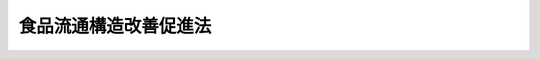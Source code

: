 .. _H03HO059:

======================
食品流通構造改善促進法
======================

.. raw:: html
    
    
    <b>食品流通構造改善促進法<br>
    （平成三年五月二日法律第五十九号）</b><br><br><div align="right">最終改正：平成二三年六月二四日法律第七四号</div><br><a name="0000000000000000000000000000000000000000000000000000000000000000000000000000000"></a>
    <br>
    　<a href="#1000000000001000000000000000000000000000000000000000000000000000000000000000000" target="data">第一章　総則（第一条・第二条）</a>
    <br>
    　<a href="#1000000000002000000000000000000000000000000000000000000000000000000000000000000" target="data">第二章　食品の流通部門の構造改善（第三条―第十条）</a>
    <br>
    　<a href="#1000000000003000000000000000000000000000000000000000000000000000000000000000000" target="data">第三章　食品流通構造改善促進機構（第十一条―第二十一条）</a>
    <br>
    　<a href="#1000000000004000000000000000000000000000000000000000000000000000000000000000000" target="data">第四章　雑則（第二十二条）</a>
    <br>
    　<a href="#1000000000005000000000000000000000000000000000000000000000000000000000000000000" target="data">第五章　罰則（第二十三条―第二十五条）</a>
    <br>
    　<a href="#5000000000000000000000000000000000000000000000000000000000000000000000000000000" target="data">附則</a>
    <br><p>　　　<b><a name="1000000000001000000000000000000000000000000000000000000000000000000000000000000">第一章　総則</a>
    </b>
    </p><p>
    </p><div class="arttitle"><a name="1000000000000000000000000000000000000000000000000100000000000000000000000000000">（目的）</a>
    </div><div class="item"><b>第一条</b>
    <a name="1000000000000000000000000000000000000000000000000100000000001000000000000000000"></a>
    　この法律は、食品の流通部門の構造改善を促進するための措置を講ずることにより、食品に係る流通機構の合理化と流通機能の高度化を図り、あわせて一般消費者の利益の増進と農林漁業の振興に資することを目的とする。
    </div>
    
    <p>
    </p><div class="arttitle"><a name="1000000000000000000000000000000000000000000000000200000000000000000000000000000">（定義）</a>
    </div><div class="item"><b>第二条</b>
    <a name="1000000000000000000000000000000000000000000000000200000000001000000000000000000"></a>
    　この法律において「食品」とは、飲食料品（その原料又は材料として使用される農林水産物及び花きを含む。）のうち<a href="/cgi-bin/idxrefer.cgi?H_FILE=%8f%ba%8e%4f%8c%dc%96%40%88%ea%8e%6c%8c%dc&amp;REF_NAME=%96%f2%8e%96%96%40&amp;ANCHOR_F=&amp;ANCHOR_T=" target="inyo">薬事法</a>
    （昭和三十五年法律第百四十五号）に規定する医薬品及び医薬部外品以外のものをいう。
    </div>
    <div class="item"><b><a name="1000000000000000000000000000000000000000000000000200000000002000000000000000000">２</a>
    </b>
    　この法律において「食品生産製下「農業協同組合等」という。）が、次に掲げる措置を実施することにより食品の生産から小売に至る一連の流通行程（食品の原料又は材料として使用される農林水産物にあっては、その生産から当該食品の製造又は加工に至る一連の流通行程）の総合的な改善を図る事業で、食品に係る流通機構の合理化と流通機能の高度化に特に資するものをいう。
    <div class="number"><b><a name="1000000000000000000000000000000000000000000000000200000000002000000001000000000">一</a>
    </b>
    　食品製造業者等又は食品製造事業協同組合等と農林漁業者又は農業協同組合等との間における食品の安定的な取引関係の確立
    </div>
    <div class="number"><b><a name="1000000000000000000000000000000000000000000000000200000000002000000002000000000">二</a>
    </b>
    　前号に掲げる措置を実施するために必要な次の措置<div class="para1"><b>イ</b>　食品の生産の用に供する施設の整備その他食品の生産の安定を図るための措置</div>
    <div class="para1"><b>ロ</b>　食品の鮮度の保持その他の品質の管理を適確かつ効率的に行うための施設の整備</div>
    <div class="para1"><b>ハ</b>　品質の優れた食品に対する一般消費者の需要に適確に対応するために必要な食品の製造、加工又は販売に係る業務の用に供する施設の整備でイ又はロに掲げる措置と併せて実施するもの</div>
    
    </div>
    </div>
    <div class="item"><b><a name="1000000000000000000000000000000000000000000000000200000000003000000000000000000">３</a>
    </b>
    　この法律において「卸売市場機能高度化事業」とは、次に掲げる事業で、食品に係る流通機構の合理化と流通機能の高度化に特に資するものをいう。
    <div class="number"><b><a name="1000000000000000000000000000000000000000000000000200000000003000000001000000000">一</a>
    </b>
    　卸売市場（<a href="/cgi-bin/idxrefer.cgi?H_FILE=%95%bd%88%ea%8b%e3%96%40%8c%dc%8e%b5&amp;REF_NAME=%8a%94%8e%ae%89%ef%8e%d0%93%fa%96%7b%90%ad%8d%f4%8b%e0%97%5a%8c%f6%8c%c9%96%40&amp;ANCHOR_F=&amp;ANCHOR_T=" target="inyo">株式会社日本政策金融公庫法</a>
    （平成十九年法律第五十七号）別表第一第九号の中欄に規定する付設集団売場を含む。以下同じ。）を開設する者又は卸売市場において卸売の業務若しくはこれと密接な関連を有する業務を行う者で政令で定めるもの（以下「卸売市場開設者等」という。）が、次に掲げる措置のすべて又は相当部分を実施することにより卸売市場の機能の高度化を図る事業<div class="para1"><b>イ</b>　食品の鮮度の保持その他の品質の管理を適確かつ効率的に行うための施設の整備、食品の仕分及び搬送の自動化等食品の荷さばき業務の合理化を図るための施設の整備その他卸売市場の施設の近代化を図るための措置</div>
    <div class="para1"><b>ロ</b>　せり売又は入札に係る業務の集中的かつ効率的な処理体制の整備その他卸売市場の流通機能の高度化を図るための措置</div>
    <div class="para1"><b>ハ</b>　卸売市場の機能の高度化に必要な知識及び技術の習得の促進その他の卸売市場の業務を行う者の資質の向上を図るための措置</div>
    <div class="para1"><b>ニ</b>　卸売市場開設者等のうち政令で定めるものの経営規模の拡大、経営管理の合理化その他の経営の近代化を図るための措置</div>
    
    </div>
    <div class="number"><b><a name="1000000000000000000000000000000000000000000000000200000000003000000002000000000">二</a>
    </b>
    　卸売市場を開設する者が、他の卸売市場を開設する者と連携して前号イからニまでに掲げる措置のうち一又は二以上のものを実施することによりこれらの卸売市場の機能の高度化を図る事業
    </div>
    </div>
    <div class="item"><b><a name="1000000000000000000000000000000000000000000000000200000000004000000000000000000">４</a>
    </b>
    　この法律において「食品販売業近代化事業」とは、食品販売業者（食品の販売の事業を行う者をいう。以下同じ。）又は事業協同組合、事業協同小組合、協同組合連合会その他の政令で定める法人で食品販売業者を構成員とするもの（以下「食品販売事業協同組合等」という。）が、次に掲げる措置を実施することにより食品の販売の事業の近代化を図る事業で、食品に係る流通機構の合理化と流通機能の高度化に特に資するものをいう。
    <div class="number"><b><a name="1000000000000000000000000000000000000000000000000200000000004000000001000000000">一</a>
    </b>
    　食品の仕入れ、調製、保管又は配送の共同化その他の食品の販売に係る業務の一部の共同化
    </div>
    <div class="number"><b><a name="1000000000000000000000000000000000000000000000000200000000004000000002000000000">二</a>
    </b>
    　前号に掲げる措置を実施するために必要な施設の整備 
    </div>
    <div class="number"><b><a name="1000000000000000000000000000000000000000000000000200000000004000000003000000000">三</a>
    </b>
    　第一号に掲げる措置と併せて実施する次の措置<div class="para1"><b>イ</b>　食品の鮮度の保持その他の品質の管理を適確かつ効率的に行うための施設の整備、食品の仕分及び搬送の自動化等食品の荷さばき業務の合理化を図るための施設の整備その他食品の販売に係る業務の用に供する施設の近代化を図るための措置</div>
    <div class="para1"><b>ロ</b>　経営管理の合理化、取引関係の改善その他食品の販売の事業の経営の改善を図るための措置</div>
    
    </div>
    </div>
    <div class="item"><b><a name="1000000000000000000000000000000000000000000000000200000000005000000000000000000">５</a>
    </b>
    　この法律において「食品商業集積施設整備事業」とは、食品販売業者又は食品販売事業協同組合等の出資又は拠出に係る法人で政令で定めるものが、食品商業集積施設（相当数の食品販売業者の店舗が集積する施設で、当該施設に附帯して駐車場、休憩所その他の当該施設の利用者の利便の増進に資する施設が整備されているもののうち、次に掲げる施設を備えたもの（これと一体的に設置される倉庫その他の食品に係る流通業務用の施設を含む。）をいう。以下同じ。）を整備する事業で、食品に係る流通機構の合理化と流通機能の高度化に特に資するものをいう。
    <div class="number"><b><a name="1000000000000000000000000000000000000000000000000200000000005000000001000000000">一</a>
    </b>
    　食品に関する各種の情報の提供その他食品の購入及び調理に関する一般消費者の利便の増進を図るための施設
    </div>
    <div class="number"><b><a name="1000000000000000000000000000000000000000000000000200000000005000000002000000000">二</a>
    </b>
    　地域の特色ある食品で一般消費者の食生活の多様化に資すると認められるものの展示及び販売の施設
    </div>
    </div>
    <div class="item"><b><a name="1000000000000000000000000000000000000000000000000200000000006000000000000000000">６</a>
    </b>
    　この法律において「新技術研究開発事業」とは、食品製造業者等、食品製造事業協同組合等又は農業協同組合等が、次に掲げる研究開発を実施する事業で、食品に係る流通機構の合理化と流通機能の高度化に特に資するものをいう。
    <div class="number"><b><a name="1000000000000000000000000000000000000000000000000200000000006000000001000000000">一</a>
    </b>
    　食品の鮮度の保持その他の品質の管理を適確かつ効率的に行うための新技術の研究開発
    </div>
    <div class="number"><b><a name="1000000000000000000000000000000000000000000000000200000000006000000002000000000">二</a>
    </b>
    　品質の優れた食品の開発に必要な新技術の研究開発で前号に掲げる研究開発と併せて実施するもの
    </div>
    <div class="number"><b><a name="1000000000000000000000000000000000000000000000000200000000006000000003000000000">三</a>
    </b>
    　食品の仕入れ、荷さばき又は配送の合理化その他食品の流通の円滑化に資する新技術の研究開発
    </div>
    </div>
    
    
    <p>　　　<b><a name="1000000000002000000000000000000000000000000000000000000000000000000000000000000">第二章　食品の流通部門の構造改善</a>
    </b>
    </p><p>
    </p><div class="arttitle"><a name="1000000000000000000000000000000000000000000000000300000000000000000000000000000">（基本方針）</a>
    </div><div class="item"><b>第三条</b>
    <a name="1000000000000000000000000000000000000000000000000300000000001000000000000000000"></a>
    　農林水産大臣は、政令で定めるところにより、食品の流通部門の構造改善を図るための基本方針（以下「基本方針」という。）を定めなければならない。
    </div>
    <div class="item"><b><a name="1000000000000000000000000000000000000000000000000300000000002000000000000000000">２</a>
    </b>
    　基本方針においては、次に掲げる事項を定めるものとする。
    <div class="number"><b><a name="1000000000000000000000000000000000000000000000000300000000002000000001000000000">一</a>
    </b>
    　食品の流通部門の構造改善の基本的な方向
    </div>
    <div class="number"><b><a name="1000000000000000000000000000000000000000000000000300000000002000000002000000000">二</a>
    </b>
    　次に掲げる事業の実施に関する基本的な事項<div class="para1"><b>イ</b>　食品生産製造等提携事業</div>
    <div class="para1"><b>ロ</b>　卸売市場機能高度化事業</div>
    <div class="para1"><b>ハ</b>　食品販売業近代化事業</div>
    <div class="para1"><b>ニ</b>　食品商業集積施設整備事業</div>
    <div class="para1"><b>ホ</b>　新技術研究開発事業</div>
    
    </div>
    <div class="number"><b><a name="1000000000000000000000000000000000000000000000000300000000002000000003000000000">三</a>
    </b>
    　前号に掲げるもののほか、食品の流通部門の構造改善の促進に関する重要事項
    </div>
    <div class="number"><b><a name="1000000000000000000000000000000000000000000000000300000000002000000004000000000">四</a>
    </b>
    　一般消費者の利益の増進、農林漁業の振興その他の食品の流通部門の構造改善に際し配慮すべき重要事項
    </div>
    </div>
    <div class="item"><b><a name="1000000000000000000000000000000000000000000000000300000000003000000000000000000">３</a>
    </b>
    　農林水産大臣は、経済事情の変動その他情勢の推移により必要が生じたときは、基本方針を変更するものとする。
    </div>
    <div class="item"><b><a name="1000000000000000000000000000000000000000000000000300000000004000000000000000000">４</a>
    </b>
    　農林水産大臣は、基本方針を定め、又はこれを変更しようとするときは、関係行政機関の長に協議し、かつ、食料・農業・農村政策審議会の意見を聴かなければならない。
    </div>
    <div class="item"><b><a name="1000000000000000000000000000000000000000000000000300000000005000000000000000000">５</a>
    </b>
    　農林水産大臣は、第一項の規定により基本方針を定め、又は第三項の規定によりこれを変更したときは、その要旨を公表するものとする。
    </div>
    
    <p>
    </p><div class="arttitle"><a name="1000000000000000000000000000000000000000000000000400000000000000000000000000000">（構造改善計画の認定）</a>
    </div><div class="item"><b>第四条</b>
    <a name="1000000000000000000000000000000000000000000000000400000000001000000000000000000"></a>
    　食品製造業者等又は食品製造事業協同組合等は、農林漁業者又は農業協同組合等と共同して、その行う事業（食品製造事業協同組合等又は農業協同組合等にあっては、その構成員の行う事業を含む。）について食品生産製造等提携事業に関する計画を作成し、これを農林水産大臣に提出して、当該計画が適当である旨の認定を受けることができる。
    </div>
    <div class="item"><b><a name="1000000000000000000000000000000000000000000000000400000000002000000000000000000">２</a>
    </b>
    　卸売市場開設者等は、卸売市場機能高度化事業に関する計画を作成し、これを農林水産大臣に提出して、当該計画が適当である旨の認定を受けることができる。
    </div>
    <div class="item"><b><a name="1000000000000000000000000000000000000000000000000400000000003000000000000000000">３</a>
    </b>
    　食品販売事業協同組合等は、その構成員の行う食品の販売の事業について食品販売業近代化事業に関する計画を作成し、これを農林水産大臣に提出して、当該計画が適当である旨の認定を受けることができる。
    </div>
    <div class="item"><b><a name="1000000000000000000000000000000000000000000000000400000000004000000000000000000">４</a>
    </b>
    　食品販売業者又は食品販売事業協同組合等の出資又は拠出に係る法人で政令で定めるものは、食品商業集積施設整備事業に関する計画を作成し、これを農林水産大臣に提出して、当該計画が適当である旨の認定を受けることができる。
    </div>
    <div class="item"><b><a name="1000000000000000000000000000000000000000000000000400000000005000000000000000000">５</a>
    </b>
    　食品製造業者等、食品製造事業協同組合等又は農業協同組合等は、その行う事業（食品製造事業協同組合等又は農業協同組合等にあっては、その構成員の行う事業を含む。）について新技術研究開発事業に関する計画を作成し、これを農林水産大臣に提出して、当該計画が適当である旨の認定を受けることができる。
    </div>
    <div class="item"><b><a name="1000000000000000000000000000000000000000000000000400000000006000000000000000000">６</a>
    </b>
    　前各項の計画（以下「構造改善計画」という。）には、次に掲げる事項を記載しなければならない。
    <div class="number"><b><a name="1000000000000000000000000000000000000000000000000400000000006000000001000000000">一</a>
    </b>
    　前各項に規定する事業（以下「構造改善事業」という。）の目標
    </div>
    <div class="number"><b><a name="1000000000000000000000000000000000000000000000000400000000006000000002000000000">二</a>
    </b>
    　構造改善事業の内容及び実施時期
    </div>
    <div class="number"><b><a name="1000000000000000000000000000000000000000000000000400000000006000000003000000000">三</a>
    </b>
    　構造改善事業を実施するのに必要な資金の額及びその調達方法
    </div>
    <div class="number"><b><a name="1000000000000000000000000000000000000000000000000400000000006000000004000000000">四</a>
    </b>
    　食品製造事業協同組合等又は農業協同組合等が新技術研究開発事業に係る試験研究のための費用に充てるためその構成員に対し負担金の賦課をしようとする場合にあっては、その賦課の基準
    </div>
    </div>
    <div class="item"><b><a name="1000000000000000000000000000000000000000000000000400000000007000000000000000000">７</a>
    </b>
    　農林水産大臣は、第一項から第五項までの認定の申請があった場合において、その構造改善計画が、基本方針に照らし適切なものであること、一般消費者の利益の増進及び農林漁業の振興に寄与するものであることその他の政令で定める基準に該当するものであると認めるときは、その認定をするものとする。
    </div>
    
    <p>
    </p><div class="arttitle"><a name="1000000000000000000000000000000000000000000000000500000000000000000000000000000">（計画の変更等）</a>
    </div><div class="item"><b>第五条</b>
    <a name="1000000000000000000000000000000000000000000000000500000000001000000000000000000"></a>
    　前条第一項から第五項までの認定を受けた者（以下「認定事業者」という。）は、当該認定に係る構造改善計画を変更しようとするときは、農林水産大臣の認定を受けなければならない。
    </div>
    <div class="item"><b><a name="1000000000000000000000000000000000000000000000000500000000002000000000000000000">２</a>
    </b>
    　農林水産大臣は、認定事業者が認定に係る構造改善計画（前項の規定による変更の認定があったときは、その変更後のもの。以下「認定計画」という。）に従って構造改善事業を行っていないと認めるときは、その認定を取り消すことができる。
    </div>
    <div class="item"><b><a name="1000000000000000000000000000000000000000000000000500000000003000000000000000000">３</a>
    </b>
    　前条第七項の規定は、第一項の認定について準用する。
    </div>
    
    <p>
    </p><div class="arttitle"><a name="1000000000000000000000000000000000000000000000000600000000000000000000000000000">（株式会社日本政策金融公庫からの資金の貸付け）</a>
    </div><div class="item"><b>第六条</b>
    <a name="1000000000000000000000000000000000000000000000000600000000001000000000000000000"></a>
    　株式会社日本政策金融公庫は、<a href="/cgi-bin/idxrefer.cgi?H_FILE=%95%bd%88%ea%8b%e3%96%40%8c%dc%8e%b5&amp;REF_NAME=%8a%94%8e%ae%89%ef%8e%d0%93%fa%96%7b%90%ad%8d%f4%8b%e0%97%5a%8c%f6%8c%c9%96%40%91%e6%8f%5c%88%ea%8f%f0&amp;ANCHOR_F=1000000000000000000000000000000000000000000000001100000000000000000000000000000&amp;ANCHOR_T=1000000000000000000000000000000000000000000000001100000000000000000000000000000#1000000000000000000000000000000000000000000000001100000000000000000000000000000" target="inyo">株式会社日本政策金融公庫法第十一条</a>
    に規定する業務のほか、次の各号に掲げる者に対し、食料の安定供給の確保又は農林漁業の持続的かつ健全な発展に資する長期かつ低利の資金であってそれぞれ当該各号に掲げるもの（他の金融機関が融通することを困難とするものに限る。）のうち農林水産大臣及び財務大臣の指定するものの貸付けの業務を行うことができる。
    <div class="number"><b><a name="1000000000000000000000000000000000000000000000000600000000001000000001000000000">一</a>
    </b>
    　第四条第一項の認定に係る認定計画に従って食品生産製造等提携事業を実施する食品製造業者等、食品製造事業協同組合等、農林漁業者又は農業協同組合等　当該認定計画に従って食品生産製造等提携事業を実施するために必要な資金（食品製造業者等に対して貸し付けられるものにあっては中小企業者（<a href="/cgi-bin/idxrefer.cgi?H_FILE=%95%bd%88%ea%8b%e3%96%40%8c%dc%8e%b5&amp;REF_NAME=%8a%94%8e%ae%89%ef%8e%d0%93%fa%96%7b%90%ad%8d%f4%8b%e0%97%5a%8c%f6%8c%c9%96%40%91%e6%93%f1%8f%f0%91%e6%8e%4f%8d%86&amp;ANCHOR_F=1000000000000000000000000000000000000000000000000200000000001000000003000000000&amp;ANCHOR_T=1000000000000000000000000000000000000000000000000200000000001000000003000000000#1000000000000000000000000000000000000000000000000200000000001000000003000000000" target="inyo">株式会社日本政策金融公庫法第二条第三号</a>
    に規定する中小企業者をいう。次号において同じ。）に対するものであってその償還期限が十年を超えるものに限り、食品製造事業協同組合等に対して貸し付けられるものにあってはその償還期限が十年を超えるものに限り、農林漁業者又は農業協同組合等に対して貸し付けられるものにあっては資本市場からの調達が困難なものに限る。）
    </div>
    <div class="number"><b><a name="1000000000000000000000000000000000000000000000000600000000001000000002000000000">二</a>
    </b>
    　第四条第二項の認定に係る認定計画に従って卸売市場機能高度化事業を実施する卸売市場開設者等であって地方公共団体以外のもの　当該認定計画に従って卸売市場機能高度化事業を実施するために必要な資金（中小企業者に対するものであってその償還期限が十年を超えるものに限る。）
    </div>
    </div>
    <div class="item"><b><a name="1000000000000000000000000000000000000000000000000600000000002000000000000000000">２</a>
    </b>
    　前項に規定する資金の貸付けの利率、償還期限及び据置期間については、政令で定める範囲内で、株式会社日本政策金融公庫が定める。
    </div>
    <div class="item"><b><a name="1000000000000000000000000000000000000000000000000600000000003000000000000000000">３</a>
    </b>
    　第一項の規定により株式会社日本政策金融公庫が行う同項に規定する資金の貸付けについての<a href="/cgi-bin/idxrefer.cgi?H_FILE=%95%bd%88%ea%8b%e3%96%40%8c%dc%8e%b5&amp;REF_NAME=%8a%94%8e%ae%89%ef%8e%d0%93%fa%96%7b%90%ad%8d%f4%8b%e0%97%5a%8c%f6%8c%c9%96%40%91%e6%8f%5c%88%ea%8f%f0%91%e6%88%ea%8d%80%91%e6%98%5a%8d%86&amp;ANCHOR_F=1000000000000000000000000000000000000000000000001100000000001000000006000000000&amp;ANCHOR_T=1000000000000000000000000000000000000000000000001100000000001000000006000000000#1000000000000000000000000000000000000000000000001100000000001000000006000000000" target="inyo">株式会社日本政策金融公庫法第十一条第一項第六号</a>
    、第十二条第一項、第三十一条第二項第一号ロ、第四十一条第二号、第五十三条、第五十八条、第五十九条第一項、第六十四条第一項第四号、第七十三条第三号及び別表第二第九号の規定の適用については、<a href="/cgi-bin/idxrefer.cgi?H_FILE=%95%bd%88%ea%8b%e3%96%40%8c%dc%8e%b5&amp;REF_NAME=%93%af%96%40%91%e6%8f%5c%88%ea%8f%f0%91%e6%88%ea%8d%80%91%e6%98%5a%8d%86&amp;ANCHOR_F=1000000000000000000000000000000000000000000000001100000000001000000006000000000&amp;ANCHOR_T=1000000000000000000000000000000000000000000000001100000000001000000006000000000#1000000000000000000000000000000000000000000000001100000000001000000006000000000" target="inyo">同法第十一条第一項第六号</a>
    及び<a href="/cgi-bin/idxrefer.cgi?H_FILE=%95%bd%88%ea%8b%e3%96%40%8c%dc%8e%b5&amp;REF_NAME=%91%e6%8f%5c%93%f1%8f%f0%91%e6%88%ea%8d%80&amp;ANCHOR_F=1000000000000000000000000000000000000000000000001200000000001000000000000000000&amp;ANCHOR_T=1000000000000000000000000000000000000000000000001200000000001000000000000000000#1000000000000000000000000000000000000000000000001200000000001000000000000000000" target="inyo">第十二条第一項</a>
    中「掲げる業務」とあるのは「掲げる業務及び食品流通構造改善促進法第六条第一項に規定する業務」と、同法第三十一条第二項第一号ロ、第四十一条第二号及び第六十四条第一項第四号中「又は別表第二第二号に掲げる業務」とあるのは「、別表第二第二号に掲げる業務又は食品流通構造改善促進法第六条第一項に規定する業務」と、「同項第五号」とあるのは「食品流通構造改善促進法第六条第一項に規定する業務並びに第十一条第一項第五号」と、同法第五十三条中「同項第五号」とあるのは「食品流通構造改善促進法第六条第一項に規定する業務並びに第十一条第一項第五号」と、同法第五十八条及び第五十九条第一項中「この法律」とあるのは「この法律、食品流通構造改善促進法」と、同法第七十三条第三号中「第十一条」とあるのは「第十一条及び食品流通構造改善促進法第六条第一項」と、同法別表第二第九号中「又は別表第一第一号から第十四号までの下欄に掲げる資金の貸付けの業務」とあるのは「、別表第一第一号から第十四号までの下欄に掲げる資金の貸付けの業務又は食品流通構造改善促進法第六条第一項に規定する業務」とする。
    </div>
    
    <p>
    </p><div class="item"><b><a name="1000000000000000000000000000000000000000000000000700000000000000000000000000000">第七条</a>
    </b>
    <a name="1000000000000000000000000000000000000000000000000700000000001000000000000000000"></a>
    　削除
    </div>
    
    <p>
    </p><div class="arttitle"><a name="1000000000000000000000000000000000000000000000000800000000000000000000000000000">（資金の確保）</a>
    </div><div class="item"><b>第八条</b>
    <a name="1000000000000000000000000000000000000000000000000800000000001000000000000000000"></a>
    　国は、認定計画に従って構造改善事業を実施するのに必要な資金の確保に努めるものとする。
    </div>
    
    <p>
    </p><div class="arttitle"><a name="1000000000000000000000000000000000000000000000000900000000000000000000000000000">（指導及び助言）</a>
    </div><div class="item"><b>第九条</b>
    <a name="1000000000000000000000000000000000000000000000000900000000001000000000000000000"></a>
    　国は、認定事業者に対し、構造改善事業の円滑な実施に必要な指導及び助言を行うものとする。
    </div>
    
    <p>
    </p><div class="arttitle"><a name="1000000000000000000000000000000000000000000000001000000000000000000000000000000">（報告の徴収）</a>
    </div><div class="item"><b>第十条</b>
    <a name="1000000000000000000000000000000000000000000000001000000000001000000000000000000"></a>
    　農林水産大臣は、認定事業者に対し、構造改善事業の実施状況について報告を求めることができる。
    </div>
    
    
    <p>　　　<b><a name="1000000000003000000000000000000000000000000000000000000000000000000000000000000">第三章　食品流通構造改善促進機構</a>
    </b>
    </p><p>
    </p><div class="arttitle"><a name="1000000000000000000000000000000000000000000000001100000000000000000000000000000">（指定）</a>
    </div><div class="item"><b>第十一条</b>
    <a name="1000000000000000000000000000000000000000000000001100000000001000000000000000000"></a>
    　農林水産大臣は、食品の流通部門の構造改善を促進することを目的とする一般社団法人又は一般財団法人であって、次条各号に掲げる業務を適正かつ確実に行うことができると認められるものを、その申出により、食品流通構造改善促進機構（以下「機構」という。）として指定することができる。
    </div>
    <div class="item"><b><a name="1000000000000000000000000000000000000000000000001100000000002000000000000000000">２</a>
    </b>
    　農林水産大臣は、前項の指定をしたときは、当該機構の名称、住所及び事務所の所在地を官報で公示しなければならない。
    </div>
    <div class="item"><b><a name="1000000000000000000000000000000000000000000000001100000000003000000000000000000">３</a>
    </b>
    　機構は、その名称、住所又は事務所の所在地を変更しようとするときは、あらかじめ、その旨を農林水産大臣に届け出なければならない。
    </div>
    <div class="item"><b><a name="1000000000000000000000000000000000000000000000001100000000004000000000000000000">４</a>
    </b>
    　農林水産大臣は、前項の届出があったときは、その旨を官報で公示しなければならない。
    </div>
    
    <p>
    </p><div class="arttitle"><a name="1000000000000000000000000000000000000000000000001200000000000000000000000000000">（業務）</a>
    </div><div class="item"><b>第十二条</b>
    <a name="1000000000000000000000000000000000000000000000001200000000001000000000000000000"></a>
    　機構は、次に掲げる業務を行うものとする。
    <div class="number"><b><a name="1000000000000000000000000000000000000000000000001200000000001000000001000000000">一</a>
    </b>
    　認定計画に係る構造改善事業（以下この条において「認定構造改善事業」という。）に必要な資金の借入れに係る債務を保証すること。
    </div>
    <div class="number"><b><a name="1000000000000000000000000000000000000000000000001200000000001000000002000000000">二</a>
    </b>
    　認定構造改善事業について、その実施に要する費用の一部を負担して当該認定構造改善事業に参加すること。
    </div>
    <div class="number"><b><a name="1000000000000000000000000000000000000000000000001200000000001000000003000000000">三</a>
    </b>
    　認定構造改善事業を実施する者の委託を受けて、認定計画に従って施設の整備を行うこと。
    </div>
    <div class="number"><b><a name="1000000000000000000000000000000000000000000000001200000000001000000004000000000">四</a>
    </b>
    　前二号に掲げる業務により整備する施設と一体として整備することが適当と認められる施設であって、一般消費者の利益の増進又は農林漁業の振興に資するものを整備すること。
    </div>
    <div class="number"><b><a name="1000000000000000000000000000000000000000000000001200000000001000000005000000000">五</a>
    </b>
    　認定構造改善事業を実施する者に対し、必要な資金のあっせんを行うこと。
    </div>
    <div class="number"><b><a name="1000000000000000000000000000000000000000000000001200000000001000000006000000000">六</a>
    </b>
    　地域の特色ある食品その他の特に普及を図る必要がある食品の流通及び消費の増進を図ること。
    </div>
    <div class="number"><b><a name="1000000000000000000000000000000000000000000000001200000000001000000007000000000">七</a>
    </b>
    　食品製造業者等又は卸売市場の業務を行う者に対する研修を行うこと。
    </div>
    <div class="number"><b><a name="1000000000000000000000000000000000000000000000001200000000001000000008000000000">八</a>
    </b>
    　食品の流通に関する情報又は資料を収集し、及び提供すること。
    </div>
    <div class="number"><b><a name="1000000000000000000000000000000000000000000000001200000000001000000009000000000">九</a>
    </b>
    　食品の流通に関する調査研究を行うこと。
    </div>
    <div class="number"><b><a name="1000000000000000000000000000000000000000000000001200000000001000000010000000000">十</a>
    </b>
    　食品の流通部門の構造改善を促進するために必要とされる事項について、照会及び相談に応ずることその他の援助を行うこと。
    </div>
    <div class="number"><b><a name="1000000000000000000000000000000000000000000000001200000000001000000011000000000">十一</a>
    </b>
    　前各号に掲げる業務に附帯する業務を行うこと。
    </div>
    </div>
    
    <p>
    </p><div class="arttitle"><a name="1000000000000000000000000000000000000000000000001300000000000000000000000000000">（業務の委託）</a>
    </div><div class="item"><b>第十三条</b>
    <a name="1000000000000000000000000000000000000000000000001300000000001000000000000000000"></a>
    　機構は、農林水産大臣の認可を受けて、前条第一号に掲げる業務（債務の保証の決定を除く。）の一部を金融機関に委託することができる。
    </div>
    <div class="item"><b><a name="1000000000000000000000000000000000000000000000001300000000002000000000000000000">２</a>
    </b>
    　金融機関は、他の法律の規定にかかわらず、前項の規定による委託を受け、当該業務を行うことができる。
    </div>
    
    <p>
    </p><div class="arttitle"><a name="1000000000000000000000000000000000000000000000001400000000000000000000000000000">（業務規程の認可）</a>
    </div><div class="item"><b>第十四条</b>
    <a name="1000000000000000000000000000000000000000000000001400000000001000000000000000000"></a>
    　機構は、第十二条第一号に掲げる業務（以下「債務保証業務」という。）を行うときは、当該業務の開始前に、当該業務の実施に関する規程（以下「業務規程」という。）を作成し、農林水産大臣の認可を受けなければならない。これを変更しようとするときも、同様とする。
    </div>
    <div class="item"><b><a name="1000000000000000000000000000000000000000000000001400000000002000000000000000000">２</a>
    </b>
    　農林水産大臣は、前項の認可をした業務規程が債務保証業務の適正かつ確実な実施上不適当となったと認めるときは、その業務規程を変更すべきことを命ずることができる。
    </div>
    <div class="item"><b><a name="1000000000000000000000000000000000000000000000001400000000003000000000000000000">３</a>
    </b>
    　業務規程に記載すべき事項は、農林水産省令で定める。
    </div>
    
    <p>
    </p><div class="arttitle"><a name="1000000000000000000000000000000000000000000000001500000000000000000000000000000">（事業計画等）</a>
    </div><div class="item"><b>第十五条</b>
    <a name="1000000000000000000000000000000000000000000000001500000000001000000000000000000"></a>
    　機構は、毎事業年度、農林水産省令で定めるところにより、事業計画及び収支予算を作成し、農林水産大臣の認可を受けなければならない。これを変更しようとするときも、同様とする。
    </div>
    <div class="item"><b><a name="1000000000000000000000000000000000000000000000001500000000002000000000000000000">２</a>
    </b>
    　機構は、農林水産省令で定めるところにより、毎事業年度終了後、事業報告書、貸借対照表、収支決算書及び財産目録を作成し、農林水産大臣に提出し、その承認を受けなければならない。
    </div>
    
    <p>
    </p><div class="arttitle"><a name="1000000000000000000000000000000000000000000000001600000000000000000000000000000">（区分経理）</a>
    </div><div class="item"><b>第十六条</b>
    <a name="1000000000000000000000000000000000000000000000001600000000001000000000000000000"></a>
    　機構は、債務保証業務を行う場合には、債務保証業務に係る経理とその他の業務に係る経理とを区分して整理しなければならない。
    </div>
    
    <p>
    </p><div class="arttitle"><a name="1000000000000000000000000000000000000000000000001700000000000000000000000000000">（農林水産省令への委任）</a>
    </div><div class="item"><b>第十七条</b>
    <a name="1000000000000000000000000000000000000000000000001700000000001000000000000000000"></a>
    　前二条に定めるもののほか、機構が債務保証業務を行う場合における機構の財務及び会計に関し必要な事項は、農林水産省令で定める。
    </div>
    
    <p>
    </p><div class="arttitle"><a name="1000000000000000000000000000000000000000000000001800000000000000000000000000000">（報告及び検査）</a>
    </div><div class="item"><b>第十八条</b>
    <a name="1000000000000000000000000000000000000000000000001800000000001000000000000000000"></a>
    　農林水産大臣は、第十二条各号に掲げる業務の適正な運営を確保するために必要な限度において、機構に対し、当該業務若しくは資産の状況に関し必要な報告をさせ、又はその職員に、機構の事務所に立ち入り、業務の状況若しくは帳簿、書類その他の物件を検査させることができる。
    </div>
    <div class="item"><b><a name="1000000000000000000000000000000000000000000000001800000000002000000000000000000">２</a>
    </b>
    　前項の規定により立入検査をする職員は、その身分を示す証明書を携帯し、関係者に提示しなければならない。
    </div>
    <div class="item"><b><a name="1000000000000000000000000000000000000000000000001800000000003000000000000000000">３</a>
    </b>
    　第一項の規定による立入検査の権限は、犯罪捜査のために認められたものと解釈してはならない。
    </div>
    
    <p>
    </p><div class="arttitle"><a name="1000000000000000000000000000000000000000000000001900000000000000000000000000000">（改善命令）</a>
    </div><div class="item"><b>第十九条</b>
    <a name="1000000000000000000000000000000000000000000000001900000000001000000000000000000"></a>
    　農林水産大臣は、第十二条各号に掲げる業務の運営に関し改善が必要であると認めるときは、機構に対し、その改善に必要な措置をとるべきことを命ずることができる。
    </div>
    
    <p>
    </p><div class="arttitle"><a name="1000000000000000000000000000000000000000000000002000000000000000000000000000000">（指定の取消し）</a>
    </div><div class="item"><b>第二十条</b>
    <a name="1000000000000000000000000000000000000000000000002000000000001000000000000000000"></a>
    　農林水産大臣は、機構が次の各号のいずれかに該当するときは、第十一条第一項の指定（以下この条において「指定」という。）を取り消すことができる。
    <div class="number"><b><a name="1000000000000000000000000000000000000000000000002000000000001000000001000000000">一</a>
    </b>
    　第十二条各号に掲げる業務を適正かつ確実に実施することができないと認められるとき。
    </div>
    <div class="number"><b><a name="1000000000000000000000000000000000000000000000002000000000001000000002000000000">二</a>
    </b>
    　指定に関し不正の行為があったとき。
    </div>
    <div class="number"><b><a name="1000000000000000000000000000000000000000000000002000000000001000000003000000000">三</a>
    </b>
    　この章の規定又は当該規定に基づく命令若しくは処分に違反したとき。
    </div>
    <div class="number"><b><a name="1000000000000000000000000000000000000000000000002000000000001000000004000000000">四</a>
    </b>
    　第十四条第一項の規定により認可を受けた業務規程によらないで債務保証業務を行ったとき。
    </div>
    </div>
    <div class="item"><b><a name="1000000000000000000000000000000000000000000000002000000000002000000000000000000">２</a>
    </b>
    　農林水産大臣は、前項の規定により指定を取り消したときは、その旨を官報で公示しなければならない。
    </div>
    
    <p>
    </p><div class="arttitle"><a name="1000000000000000000000000000000000000000000000002100000000000000000000000000000">（協議）</a>
    </div><div class="item"><b>第二十一条</b>
    <a name="1000000000000000000000000000000000000000000000002100000000001000000000000000000"></a>
    　農林水産大臣は、次の場合には、あらかじめ、財務大臣に協議しなければならない。
    <div class="number"><b><a name="1000000000000000000000000000000000000000000000002100000000001000000001000000000">一</a>
    </b>
    　第十三条第一項、第十四条第一項又は第十五条第一項の認可をしようとするとき。
    </div>
    <div class="number"><b><a name="1000000000000000000000000000000000000000000000002100000000001000000002000000000">二</a>
    </b>
    　第十五条第二項の承認をしようとするとき。
    </div>
    <div class="number"><b><a name="1000000000000000000000000000000000000000000000002100000000001000000003000000000">三</a>
    </b>
    　第十七条の農林水産省令を定めようとするとき。
    </div>
    </div>
    
    
    <p>　　　<b><a name="1000000000004000000000000000000000000000000000000000000000000000000000000000000">第四章　雑則</a>
    </b>
    </p><p>
    </p><div class="arttitle"><a name="1000000000000000000000000000000000000000000000002200000000000000000000000000000">（権限の委任）</a>
    </div><div class="item"><b>第二十二条</b>
    <a name="1000000000000000000000000000000000000000000000002200000000001000000000000000000"></a>
    　この法律に規定する農林水産大臣の権限は、農林水産省令で定めるところにより、その一部を地方農政局長に委任することができる。
    </div>
    
    
    <p>　　　<b><a name="1000000000005000000000000000000000000000000000000000000000000000000000000000000">第五章　罰則</a>
    </b>
    </p><p>
    </p><div class="item"><b><a name="1000000000000000000000000000000000000000000000002300000000000000000000000000000">第二十三条</a>
    </b>
    <a name="1000000000000000000000000000000000000000000000002300000000001000000000000000000"></a>
    　次の各号の一に該当する者は、二十万円以下の罰金に処する。
    <div class="number"><b><a name="1000000000000000000000000000000000000000000000002300000000001000000001000000000">一</a>
    </b>
    　第十八条第一項の規定による報告をせず、若しくは虚偽の報告をし、又は同項の規定による検査を拒み、妨げ、若しくは忌避した者
    </div>
    <div class="number"><b><a name="1000000000000000000000000000000000000000000000002300000000001000000002000000000">二</a>
    </b>
    　第十九条の規定による命令に違反した者
    </div>
    </div>
    
    <p>
    </p><div class="item"><b><a name="1000000000000000000000000000000000000000000000002400000000000000000000000000000">第二十四条</a>
    </b>
    <a name="1000000000000000000000000000000000000000000000002400000000001000000000000000000"></a>
    　第十条の規定による報告をせず、又は虚偽の報告をした者は、十万円以下の罰金に処する。
    </div>
    
    <p>
    </p><div class="item"><b><a name="1000000000000000000000000000000000000000000000002500000000000000000000000000000">第二十五条</a>
    </b>
    <a name="1000000000000000000000000000000000000000000000002500000000001000000000000000000"></a>
    　法人の代表者又は法人若しくは人の代理人、使用人その他の従業者が、その法人又は人の業務に関し前二条の違反行為をしたときは、行為者を罰するほか、その法人又は人に対しても、各本条の刑を科する。
    </div>
    
    
    
    <br><a name="5000000000000000000000000000000000000000000000000000000000000000000000000000000"></a>
    　　　<a name="5000000001000000000000000000000000000000000000000000000000000000000000000000000"><b>附　則</b></a>
    <br><p>
    </p><div class="arttitle">（施行期日）</div>
    <div class="item"><b>第一条</b>
    　この法律は、公布の日から起算して六月を超えない範囲内において政令で定める日から施行する。
    </div>
    
    <p>
    </p><div class="arttitle">（罰則に関する経過措置）</div>
    <div class="item"><b>第二条</b>
    　この法律の施行前にした行為に対する罰則の適用については、なお従前の例による。
    </div>
    
    <br>　　　<a name="5000000002000000000000000000000000000000000000000000000000000000000000000000000"><b>附　則　（平成一一年七月一六日法律第一〇二号）　抄</b></a>
    <br><p>
    </p><div class="arttitle">（施行期日）</div>
    <div class="item"><b>第一条</b>
    　この法律は、内閣法の一部を改正する法律（平成十一年法律第八十八号）の施行の日から施行する。ただし、次の各号に掲げる規定は、当該各号に定める日から施行する。
    <div class="number"><b>二</b>
    　附則第十条第一項及び第五項、第十四条第三項、第二十三条、第二十八条並びに第三十条の規定　公布の日
    </div>
    </div>
    
    <p>
    </p><div class="arttitle">（職員の身分引継ぎ）</div>
    <div class="item"><b>第三条</b>
    　この法律の施行の際現に従前の総理府、法務省、外務省、大蔵省、文部省、厚生省、農林水産省、通商産業省、運輸省、郵政省、労働省、建設省又は自治省（以下この条において「従前の府省」という。）の職員（国家行政組織法（昭和二十三年法律第百二十号）第八条の審議会等の会長又は委員長及び委員、中央防災会議の委員、日本工業標準調査会の会長及び委員並びに　これらに類する者として政令で定めるものを除く。）である者は、別に辞令を発せられない限り、同一の勤務条件をもって、この法律の施行後の内閣府、総務省、法務省、外務省、財務省、文部科学省、厚生労働省、農林水産省、経済産業省、国土交通省若しくは環境省（以下この条において「新府省」という。）又はこれに置かれる部局若しくは機関のうち、この法律の施行の際現に当該職員が属する従前の府省又はこれに置かれる部局若しくは機関の相当の新府省又はこれに置かれる部局若しくは機関として政令で定めるものの相当の職員となるものとする。
    </div>
    
    <p>
    </p><div class="arttitle">（別に定める経過措置）</div>
    <div class="item"><b>第三十条</b>
    　第二条から前条までに規定するもののほか、この法律の施行に伴い必要となる経過措置は、別に法律で定める。
    </div>
    
    <br>　　　<a name="5000000003000000000000000000000000000000000000000000000000000000000000000000000"><b>附　則　（平成一一年七月二六日法律第一〇九号）　抄</b></a>
    <br><p>
    </p><div class="arttitle">（施行期日）</div>
    <div class="item"><b>第一条</b>
    　この法律は、公布の日から施行する。ただし、次の各号に掲げる規定は、当該各号に定める日から施行する。
    </div>
    
    <p>
    </p><div class="arttitle">（罰則についての経過措置）</div>
    <div class="item"><b>第五条</b>
    　この法律の施行前にした行為に対する罰則の適用については、なお従前の例による。
    </div>
    
    <p>
    </p><div class="arttitle">（その他の経過措置の政令への委任）</div>
    <div class="item"><b>第六条</b>
    　附則第二条から前条までに定めるもののほか、この法律の施行に関し必要な経過措置は、政令で定める。
    </div>
    
    <p>
    </p><div class="arttitle">（検討）</div>
    <div class="item"><b>第七条</b>
    　政府は、この法律の施行後十年を経過した場合において、この法律による改正後の規定の実施状況、卸売市場を取り巻く社会経済情勢の変化等を勘案し、卸売市場の健全な発展及び活性化を図る観点から、卸売市場に係る制度について検討を加え、必要があると認めるときは、その結果に基づいて所要の措置を講ずるものとする。
    </div>
    
    <br>　　　<a name="5000000004000000000000000000000000000000000000000000000000000000000000000000000"><b>附　則　（平成一一年七月三〇日法律第一一五号）　抄</b></a>
    <br><p>
    </p><div class="arttitle">（施行期日）</div>
    <div class="item"><b>第一条</b>
    　この法律は、平成十一年十月一日から施行する。
    </div>
    
    <br>　　　<a name="5000000005000000000000000000000000000000000000000000000000000000000000000000000"><b>附　則　（平成一一年一二月二二日法律第一六〇号）　抄</b></a>
    <br><p>
    </p><div class="arttitle">（施行期日）</div>
    <div class="item"><b>第一条</b>
    　この法律（第二条及び第三条を除く。）は、平成十三年一月六日から施行する。
    </div>
    
    <br>　　　<a name="5000000006000000000000000000000000000000000000000000000000000000000000000000000"><b>附　則　（平成一二年五月一七日法律第六六号）　抄</b></a>
    <br><p>
    </p><div class="arttitle">（施行期日）</div>
    <div class="item"><b>第一条</b>
    　この法律は、公布の日から起算して三月を超えない範囲内において政令で定める日から施行する。
    </div>
    
    <br>　　　<a name="5000000007000000000000000000000000000000000000000000000000000000000000000000000"><b>附　則　（平成一三年四月一一日法律第二八号） 抄</b></a>
    <br><p>
    </p><div class="arttitle">（施行期日）</div>
    <div class="item"><b>第一条</b>
    　この法律は、公布の日から起算して二月を超えない範囲内において政令で定める日から施行する。
    </div>
    
    <br>　　　<a name="5000000008000000000000000000000000000000000000000000000000000000000000000000000"><b>附　則　（平成一四年三月三一日法律第一五号）　抄</b></a>
    <br><p>
    </p><div class="arttitle">（施行期日）</div>
    <div class="item"><b>第一条</b>
    　この法律は、平成十四年四月一日から施行する。
    </div>
    
    <br>　　　<a name="5000000009000000000000000000000000000000000000000000000000000000000000000000000"><b>附　則　（平成一四年七月三日法律第七九号）　抄</b></a>
    <br><p>
    </p><div class="arttitle">（施行期日）</div>
    <div class="item"><b>第一条</b>
    　この法律は、平成十四年八月一日から施行する。
    </div>
    
    <br>　　　<a name="5000000010000000000000000000000000000000000000000000000000000000000000000000000"><b>附　則　（平成一五年三月三一日法律第八号）　抄</b></a>
    <br><p>
    </p><div class="arttitle">（施行期日）</div>
    <div class="item"><b>第一条</b>
    　この法律は、平成十五年四月一日から施行する。
    </div>
    
    <br>　　　<a name="5000000011000000000000000000000000000000000000000000000000000000000000000000000"><b>附　則　（平成一八年四月二六日法律第三一号）　抄</b></a>
    <br><p>
    </p><div class="arttitle">（施行期日）</div>
    <div class="item"><b>第一条</b>
    　この法律は、平成十八年五月二十九日から施行する。
    </div>
    
    <br>　　　<a name="5000000012000000000000000000000000000000000000000000000000000000000000000000000"><b>附　則　（平成一八年六月二日法律第五〇号）</b></a>
    <br><p>
    　この法律は、一般社団・財団法人法の施行の日から施行する。 
    
    
    <br>　　　<a name="5000000013000000000000000000000000000000000000000000000000000000000000000000000"><b>附　則　（平成一九年五月二五日法律第五八号） </b></a>
    <br></p><p>
    </p><div class="arttitle">（施行期日）</div>
    <div class="item"><b>第一条</b>
    　この法律は、平成二十年十月一日から施行する。
    </div>
    
    <p>
    </p><div class="arttitle">（罰則に関する経過措置）</div>
    <div class="item"><b>第八条</b>
    　この法律の施行前にした行為に対する罰則の適用については、なお従前の例による。
    </div>
    
    <p>
    </p><div class="arttitle">（政令への委任）</div>
    <div class="item"><b>第九条</b>
    　附則第二条から前条までに定めるもののほか、この法律の施行に関し必要な経過措置は、政令で定める。
    </div>
    
    <p>
    </p><div class="arttitle">（調整規定）</div>
    <div class="item"><b>第十条</b>
    　この法律及び株式会社商工組合中央金庫法（平成十九年法律第七十四号）、株式会社日本政策投資銀行法（平成十九年法律第八十五号）又は地方公営企業等金融機構法（平成十九年法律第六十四号）に同一の法律の規定についての改正規定がある場合において、当該改正規定が同一の日に施行されるときは、当該法律の規定は、株式会社商工組合中央金庫法、株式会社日本政策投資銀行法又は地方公営企業等金融機構法によってまず改正され、次いでこの法律によって改正されるものとする。
    </div>
    
    <br>　　　<a name="5000000014000000000000000000000000000000000000000000000000000000000000000000000"><b>附　則　（平成二三年五月二日法律第三九号）　抄</b></a>
    <br><p>
    </p><div class="arttitle">（施行期日）</div>
    <div class="item"><b>第一条</b>
    　この法律は、公布の日から施行する。ただし、第五条第一項及び第四十七条並びに附則第二十二条から第五十一条までの規定は、平成二十四年四月一日から施行する。
    </div>
    
    <p>
    </p><div class="arttitle">（罰則の適用に関する経過措置）</div>
    <div class="item"><b>第五十一条</b>
    　附則第一条ただし書に規定する規定の施行前にした行為に対する罰則の適用については、なお従前の例による。
    </div>
    
    <p>
    </p><div class="arttitle">（会社の業務の在り方の検討）</div>
    <div class="item"><b>第五十二条</b>
    　政府は、会社の成立後、この法律の施行の状況を勘案しつつ、会社が一般の金融機関が行う金融を補完するものであることを旨とする観点から、会社の業務の在り方について検討を加え、必要があると認めるときは、その結果に基づいて業務の廃止その他の所要の措置を講ずるものとする。
    </div>
    
    <br>　　　<a name="5000000015000000000000000000000000000000000000000000000000000000000000000000000"><b>附　則　（平成二三年六月二四日法律第七四号）　抄</b></a>
    <br><p>
    </p><div class="arttitle">（施行期日）</div>
    <div class="item"><b>第一条</b>
    　この法律は、公布の日から起算して二十日を経過した日から施行する。
    </div>
    
    <br><br>